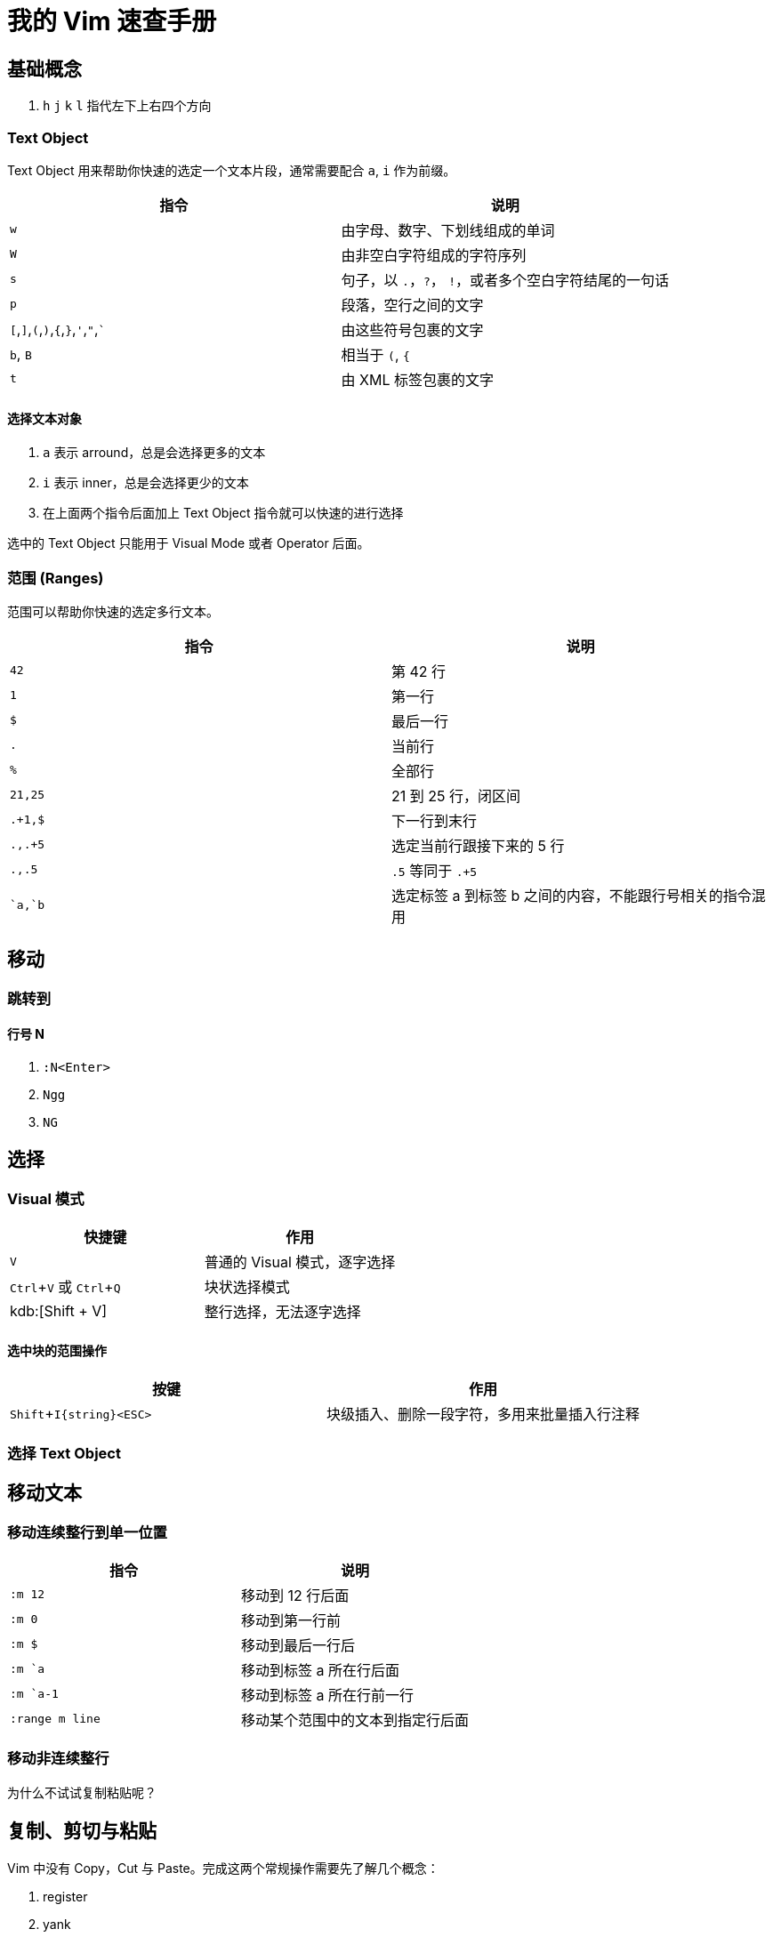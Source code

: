= 我的 Vim 速查手册
:experimental:

== 基础概念

1. kbd:[h] kbd:[j] kbd:[k] kbd:[l] 指代左下上右四个方向


=== Text Object

Text Object 用来帮助你快速的选定一个文本片段，通常需要配合 `a`, `i` 作为前缀。

|===
|指令 |说明

|`w`
|由字母、数字、下划线组成的单词

|`W`
|由非空白字符组成的字符序列

|`s`
|句子，以 `.`，`?`， `!`，或者多个空白字符结尾的一句话

|`p`
|段落，空行之间的文字

|`[`,`]`,`(`,`)`,`{`,`}`,`'`,`"`,```
|由这些符号包裹的文字

|`b`, `B`
|相当于 `(`, `{`

|`t`
|由 XML 标签包裹的文字


|===

==== 选择文本对象

. `a` 表示 arround，总是会选择更多的文本
. `i` 表示 inner，总是会选择更少的文本
. 在上面两个指令后面加上 Text Object 指令就可以快速的进行选择

选中的 Text Object 只能用于 Visual Mode 或者 Operator 后面。


=== 范围 (Ranges)

范围可以帮助你快速的选定多行文本。

|===
|指令 |说明

|`42`
|第 42 行

|`1`
|第一行

|`$`
|最后一行

|`.`
|当前行

|`%`
|全部行

|`21,25`
|21 到 25 行，闭区间

|`.+1,$`
|下一行到末行

|`.,.+5`
|选定当前行跟接下来的 5 行

|`.,.5`
|`.5` 等同于 `.+5`

|``a,`b`
|选定标签 a 到标签 b 之间的内容，不能跟行号相关的指令混用

|===

== 移动

=== 跳转到

==== 行号 N

. `:N<Enter>`
. `Ngg`
. `NG`

== 选择

=== Visual 模式

|===
|快捷键 |作用

|kbd:[V]
|普通的 Visual 模式，逐字选择

|kbd:[Ctrl + V] 或 kbd:[Ctrl + Q]
|块状选择模式

|kdb:[Shift + V]
|整行选择，无法逐字选择

|===

==== 选中块的范围操作

|===
|按键 |作用

|kbd:[Shift + I{string}<ESC>]
|块级插入、删除一段字符，多用来批量插入行注释

|

|===

=== 选择 Text Object


== 移动文本

=== 移动连续整行到单一位置

|===
|指令 |说明

|`:m 12`
|移动到 12 行后面

|`:m 0`
|移动到第一行前

|`:m $`
|移动到最后一行后

|`:m `a`
|移动到标签 a 所在行后面

|`:m `a-1`
|移动到标签 a 所在行前一行

|`:range m line`
|移动某个范围中的文本到指定行后面

|===

=== 移动非连续整行

为什么不试试复制粘贴呢？


== 复制、剪切与粘贴

Vim 中没有 Copy，Cut 与 Paste。完成这两个常规操作需要先了解几个概念：

. register
. yank
. delete
. put

=== Register

通过 `"x` 可以在其他指令中引用寄存器 `x`

寄存器分为 9 种：

1. The unnamed register ""
2. 10 numbered registers "0 to "9
3. The small delete register "-
4. 26 named registers "a to "z or "A to "Z
5. four read-only registers ":, "., "% and "#
6. the expression register "=
7. The selection and drop registers "*, "+ and "~ 
8. The black hole register "_
9. Last search pattern register "/

. 匿名寄存器 ""，被 d, c, s, x, y 指令操作的文本，会自动存入匿名寄存器
. 10 个数字寄存器 "0 到 "9，当使用 y 指令的时候，会将已有的数字寄存器中的内容向后移动，并将被 yank 的文本放入 0 号寄存器，对于 d, c, s, x 来说，则会被放入 1 号寄存器
. 26 个命名寄存器 "a 到 "z 或 "A 到 "Z，为用户保留的寄存器，使用小写格式引用的时候会覆盖已有的内容，使用大写格式引用，则会向已有的内容追加
. 4 个只读寄存器 ": ". "% "#
.. ". 保存最后插入的字符
.. "% 保存当前文件名
.. "# 备选文件名
.. ": 最后执行的命令



|===
|指令 |说明

|``

|===
